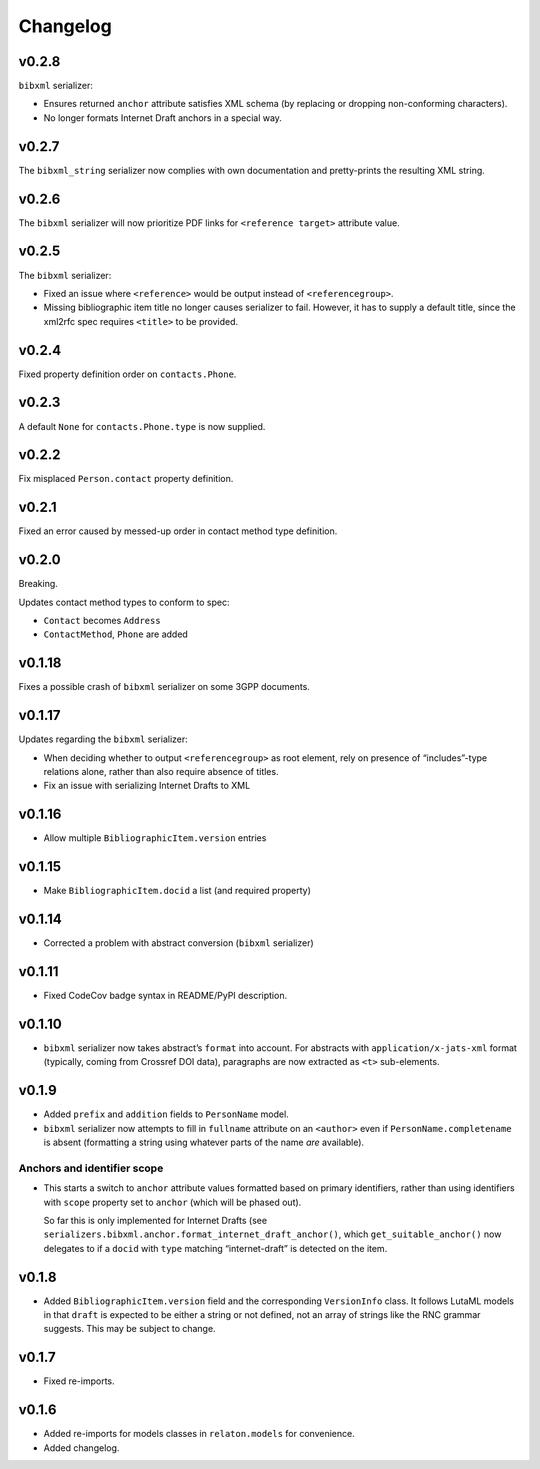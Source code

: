 =========
Changelog
=========

v0.2.8
======

``bibxml`` serializer:

- Ensures returned ``anchor`` attribute satisfies XML schema
  (by replacing or dropping non-conforming characters).
- No longer formats Internet Draft anchors in a special way.

v0.2.7
======

The ``bibxml_string`` serializer now complies with own documentation
and pretty-prints the resulting XML string.

v0.2.6
======

The ``bibxml`` serializer will now prioritize PDF links
for ``<reference target>`` attribute value.

v0.2.5
======

The ``bibxml`` serializer:

- Fixed an issue where ``<reference>`` would be output instead of ``<referencegroup>``.
- Missing bibliographic item title no longer causes serializer to fail.
  However, it has to supply a default title, since the xml2rfc spec
  requires ``<title>`` to be provided.

v0.2.4
======

Fixed property definition order on ``contacts.Phone``.

v0.2.3
======

A default ``None`` for ``contacts.Phone.type`` is now supplied.

v0.2.2
======

Fix misplaced ``Person.contact`` property definition.

v0.2.1
======

Fixed an error caused by messed-up order in contact method type definition.

v0.2.0
======

Breaking.

Updates contact method types to conform to spec:

- ``Contact`` becomes ``Address``
- ``ContactMethod``, ``Phone`` are added

v0.1.18
=======

Fixes a possible crash of ``bibxml`` serializer
on some 3GPP documents.

v0.1.17
=======

Updates regarding the ``bibxml`` serializer:

- When deciding whether to output ``<referencegroup>``
  as root element, rely on presence of “includes”-type relations
  alone, rather than also require absence of titles.
- Fix an issue with serializing Internet Drafts to XML

v0.1.16
=======

- Allow multiple ``BibliographicItem.version`` entries

v0.1.15
=======

- Make ``BibliographicItem.docid`` a list (and required property)

v0.1.14
=======

- Corrected a problem with abstract conversion (``bibxml`` serializer)

v0.1.11
=======

- Fixed CodeCov badge syntax in README/PyPI description.

v0.1.10
=======

- ``bibxml`` serializer now takes abstract’s ``format`` into account.
  For abstracts with ``application/x-jats-xml`` format
  (typically, coming from Crossref DOI data),
  paragraphs are now extracted as ``<t>`` sub-elements.

v0.1.9
======

- Added ``prefix`` and ``addition`` fields to ``PersonName`` model.
- ``bibxml`` serializer now attempts to fill in ``fullname`` attribute
  on an ``<author>`` even if ``PersonName.completename`` is absent
  (formatting a string using whatever parts of the name *are* available).

Anchors and identifier scope
----------------------------

- This starts a switch to ``anchor`` attribute values formatted
  based on primary identifiers,
  rather than using identifiers with ``scope`` property set to ``anchor``
  (which will be phased out).

  So far this is only implemented for Internet Drafts
  (see ``serializers.bibxml.anchor.format_internet_draft_anchor()``,
  which ``get_suitable_anchor()`` now delegates to
  if a ``docid`` with ``type`` matching “internet-draft” is detected
  on the item.

v0.1.8
======

- Added ``BibliographicItem.version`` field and the corresponding ``VersionInfo`` class.
  It follows LutaML models
  in that ``draft`` is expected to be either a string or not defined,
  not an array of strings like the RNC grammar suggests. This may be subject to change.

v0.1.7
======

- Fixed re-imports.

v0.1.6
======

- Added re-imports for models classes in ``relaton.models``
  for convenience.
- Added changelog.
